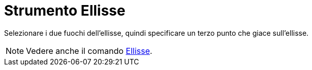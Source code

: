 = Strumento Ellisse

Selezionare i due fuochi dell'ellisse, quindi specificare un terzo punto che giace sull'ellisse.

[NOTE]
====

Vedere anche il comando xref:/commands/Ellisse.adoc[Ellisse].

====
